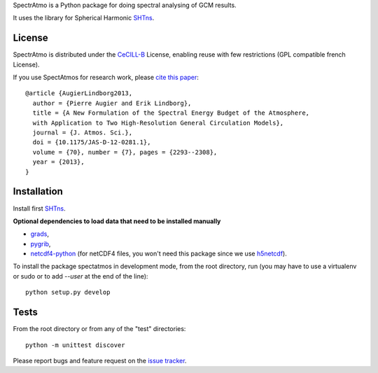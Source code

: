 
SpectrAtmo is a Python package for doing spectral analysing of GCM
results.

It uses the library for Spherical Harmonic `SHTns
<http://users.isterre.fr/nschaeff/SHTns/>`_.

License
-------

SpectrAtmo is distributed under the CeCILL-B_ License, enabling reuse
with few restrictions (GPL compatible french License).

.. _CeCILL-B: http://www.cecill.info/index.en.html

If you use SpectAtmos for research work, please `cite this paper
<http://dx.doi.org/10.1175/JAS-D-12-0281.1>`_::

  @article {AugierLindborg2013,
    author = {Pierre Augier and Erik Lindborg},
    title = {A New Formulation of the Spectral Energy Budget of the Atmosphere,
    with Application to Two High-Resolution General Circulation Models},
    journal = {J. Atmos. Sci.},
    doi = {10.1175/JAS-D-12-0281.1},
    volume = {70}, number = {7}, pages = {2293--2308},
    year = {2013},
  }


Installation
------------

Install first `SHTns <http://users.isterre.fr/nschaeff/SHTns/>`_.

**Optional dependencies to load data that need to be installed manually**

- `grads <http://iges.org/grads/>`_,

- `pygrib <https://github.com/jswhit/pygrib>`_,

- `netcdf4-python <https://github.com/Unidata/netcdf4-python>`_ (for
  netCDF4 files, you won't need this package since we use `h5netcdf
  <https://github.com/shoyer/h5netcdf>`_).
  
To install the package spectatmos in development mode, from the root
directory, run (you may have to use a virtualenv or sudo or to add
`--user` at the end of the line)::

  python setup.py develop

Tests
-----

From the root directory or from any of the "test" directories::

  python -m unittest discover

Please report bugs and feature request on the `issue tracker
<https://bitbucket.org/paugier/spectatmos/issues>`_.
